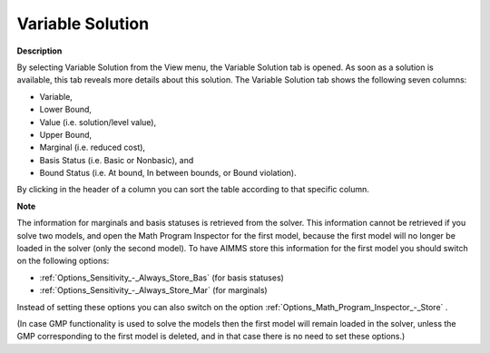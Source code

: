 

.. _Diagnostic-Tools_Math_Program_Inspector_Variab1:


Variable Solution
=================

**Description** 

By selecting Variable Solution from the View menu, the Variable Solution tab is opened. As soon as a solution is available, this tab reveals more details about this solution. The Variable Solution tab shows the following seven columns:



*	Variable,
*	Lower Bound,
*	Value (i.e. solution/level value),
*	Upper Bound,
*	Marginal (i.e. reduced cost),
*	Basis Status (i.e. Basic or Nonbasic), and
*	Bound Status (i.e. At bound, In between bounds, or Bound violation).




By clicking in the header of a column you can sort the table according to that specific column.





**Note** 


The information for marginals and basis statuses is retrieved from the solver. This information cannot be retrieved if you solve two models, and open the Math Program Inspector for the first model, because the first model will no longer be loaded in the solver (only the second model). To have AIMMS store this information for the first model you should switch on the following options:




*	:ref:`Options_Sensitivity_-_Always_Store_Bas`  (for basis statuses)
*	:ref:`Options_Sensitivity_-_Always_Store_Mar`  (for marginals)




Instead of setting these options you can also switch on the option :ref:`Options_Math_Program_Inspector_-_Store` .





(In case GMP functionality is used to solve the models then the first model will remain loaded in the solver, unless the GMP corresponding to the first model is deleted, and in that case there is no need to set these options.)




